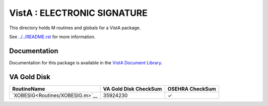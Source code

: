 ============================
VistA : ELECTRONIC SIGNATURE
============================

This directory holds M routines and globals for a VistA package.

See `<../../README.rst>`__ for more information.

-------------
Documentation
-------------

Documentation for this package is available in the `VistA Document Library`_.

.. _`VistA Document Library`: http://www.va.gov/vdl/application.asp?appid=171

------------
VA Gold Disk
------------

.. csv-table:: 
   :header:  "RoutineName", "VA Gold Disk CheckSum", "OSEHRA CheckSum"

   `XOBESIG<Routines/XOBESIG.m>`__,35924230,|check|

.. |check| unicode:: U+2713
